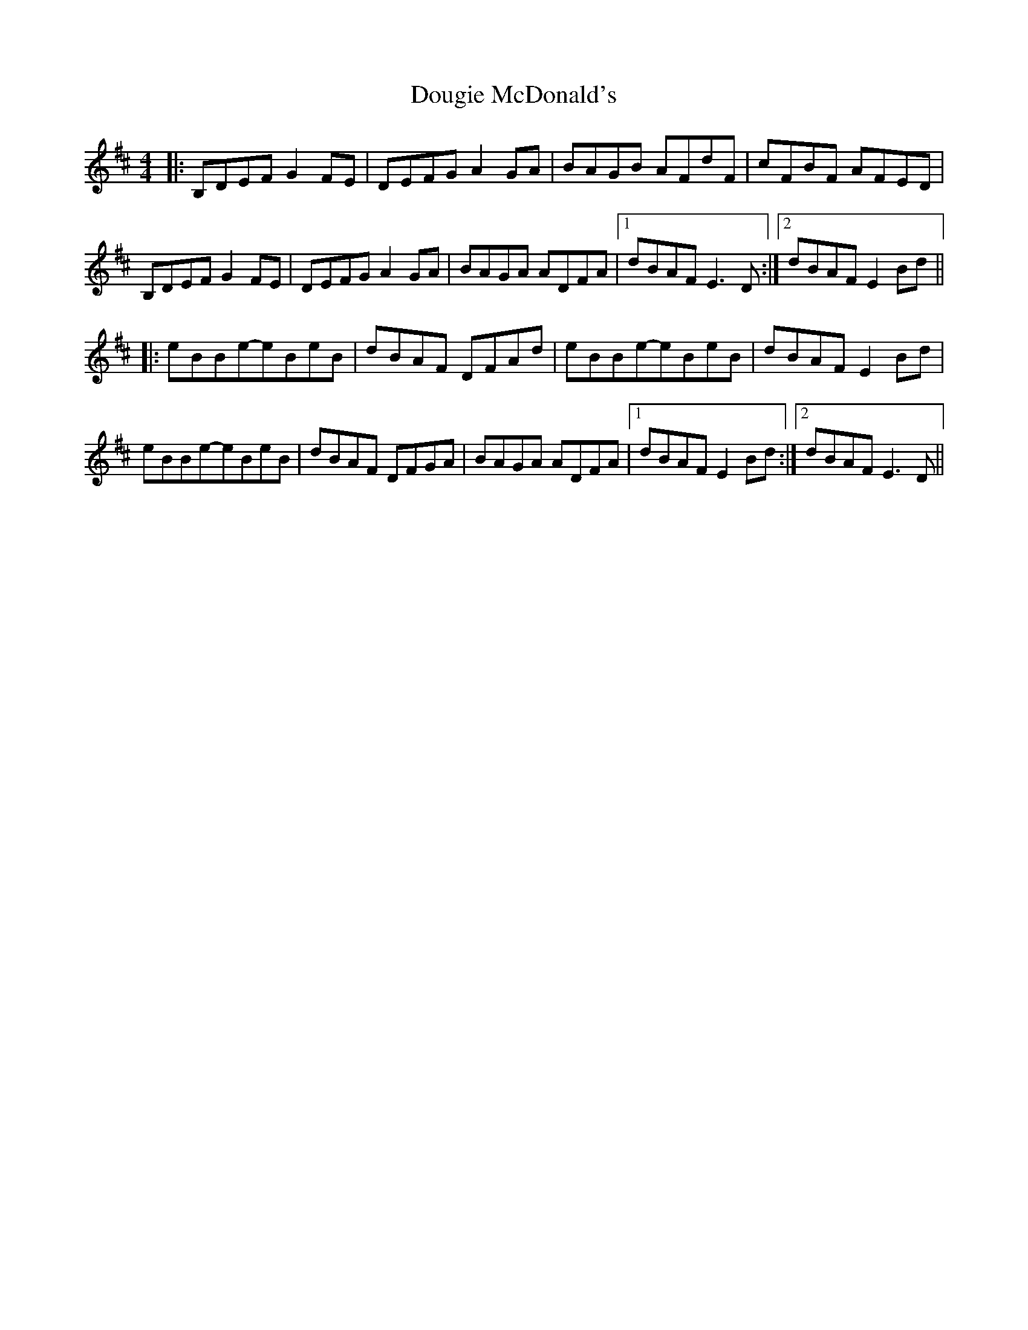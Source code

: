 X: 10601
T: Dougie McDonald's
R: reel
M: 4/4
K: Edorian
|:B,DEF G2FE|DEFG A2GA|BAGB AFdF|cFBF AFED|
B,DEF G2FE|DEFG A2GA|BAGA ADFA|1 dBAF E3D:|2 dBAF E2Bd||
|:eBBe-eBeB|dBAF DFAd|eBBe-eBeB|dBAF E2Bd|
eBBe-eBeB|dBAF DFGA|BAGA ADFA|1 dBAF E2Bd:|2 dBAF E3D||


